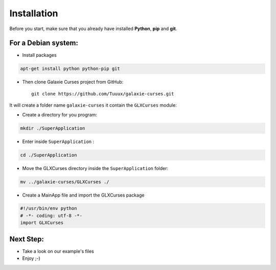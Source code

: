 .. _instalation:

============
Installation
============


Before you start, make sure that you already have installed **Python**, **pip**
and **git**.

For a Debian system:
--------------------

* Install packages

.. code:: bash

    apt-get install python python-pip git


* Then clone Galaxie Curses project from GitHub::

    git clone https://github.com/Tuuux/galaxie-curses.git

It will create a folder name ``galaxie-curses`` it contain the ``GLXCurses`` module:

* Create a directory for you program:

.. code:: bash

   mkdir ./SuperApplication


* Enter inside ``SuperApplication`` :

.. code:: bash

   cd ./SuperApplication


* Move the GLXCurses directory inside the ``SuperApplication`` folder:

.. code:: bash

   mv ../galaxie-curses/GLXCurses ./

* Create a MainApp file and import the GLXCurses package

.. code:: python

   #!/usr/bin/env python
   # -*- coding: utf-8 -*-
   import GLXCurses

Next Step:
----------

* Take a look on our example's files
* Enjoy ;-)
